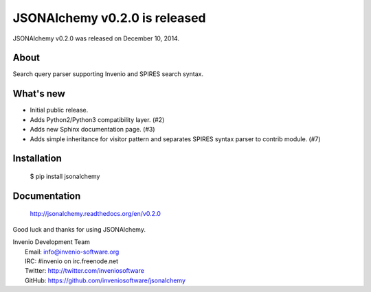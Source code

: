 =========================================
 JSONAlchemy v0.2.0 is released
=========================================

JSONAlchemy v0.2.0 was released on December 10, 2014.

About
-----

Search query parser supporting Invenio and SPIRES search syntax.

What's new
----------

- Initial public release.
- Adds Python2/Python3 compatibility layer.  (#2)
- Adds new Sphinx documentation page.  (#3)
- Adds simple inheritance for visitor pattern and separates SPIRES syntax
  parser to contrib module.  (#7)

Installation
------------

   $ pip install jsonalchemy

Documentation
-------------

   http://jsonalchemy.readthedocs.org/en/v0.2.0

Good luck and thanks for using JSONAlchemy.

| Invenio Development Team
|   Email: info@invenio-software.org
|   IRC: #invenio on irc.freenode.net
|   Twitter: http://twitter.com/inveniosoftware
|   GitHub: https://github.com/inveniosoftware/jsonalchemy
